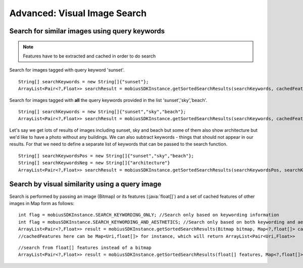 Advanced: Visual Image Search
===============================


Search for similar images using query keywords
---------------------------------------------------

.. note::

  Features have to be extracted and cached in order to do search

Search for images tagged with query keyword 'sunset'.
::

  String[] searchKeywords = new String[]{"sunset"};
  ArrayList<Pair<?,Float>> searchResult = mobiusSDKInstance.getSortedSearchResults(searchKeywords, cachedFeatures);

Search for images tagged with **all** the query keywords provided in the list 'sunset','sky','beach'.

::

  String[] searchKeywords = new String[]{"sunset","sky","beach"};
  ArrayList<Pair<?,Float>> searchResult = mobiusSDKInstance.getSortedSearchResults(searchKeywords, cachedFeatures);

Let's say we get lots of results of images including sunset, sky and beach but some of them
also show architecture but we'd like to have a photo without any buildings.
We can also subtract keywords - things that should not appear in our results.
For that we need to define a separate list of keywords that can be passed to the search function.

::

  String[] searchKeywordsPos = new String[]{"sunset","sky","beach"};
  String[] searchKeywordsNeg = new String[]{"architecture"}
  ArrayList<Pair<?,Float>> searchResult = mobiusSDKInstance.getSortedSearchResults(searchKeywordsPos, searchKeywordsNeg, cachedFeatures);



Search by visual similarity using a query image
-------------------------------------------------

Search is performed by passing an image (Bitmap) or its features (:java:`float[]`) and a set of cached features of other images in Map form as follows:

::

  int flag = mobiusSDKInstance.SEARCH_KEYWORDING_ONLY; //Search only based on keywording information
  int flag = mobusSDKInstance.SEARCH_KEYWORDING_AND_AESTHETICS; //Search only based on both keywording and aesthetics
  ArrayList<Pair<?,Float>> result = mobiusSDKInstance.getSortedSearchResults(Bitmap bitmap, Map<?,float[]> cachedFeatures, flag)
  //cachedFeatures here can be Map<Uri,float[]> for instance, which will return ArrayList<Pair<Uri,Float>>

::

  //search from float[] features instead of a bitmap
  ArrayList<Pair<?,Float>> result = mobiusSDKInstance.getSortedSearchResults(float[] features, Map<?,float[]> cachedFeatures, flag)
